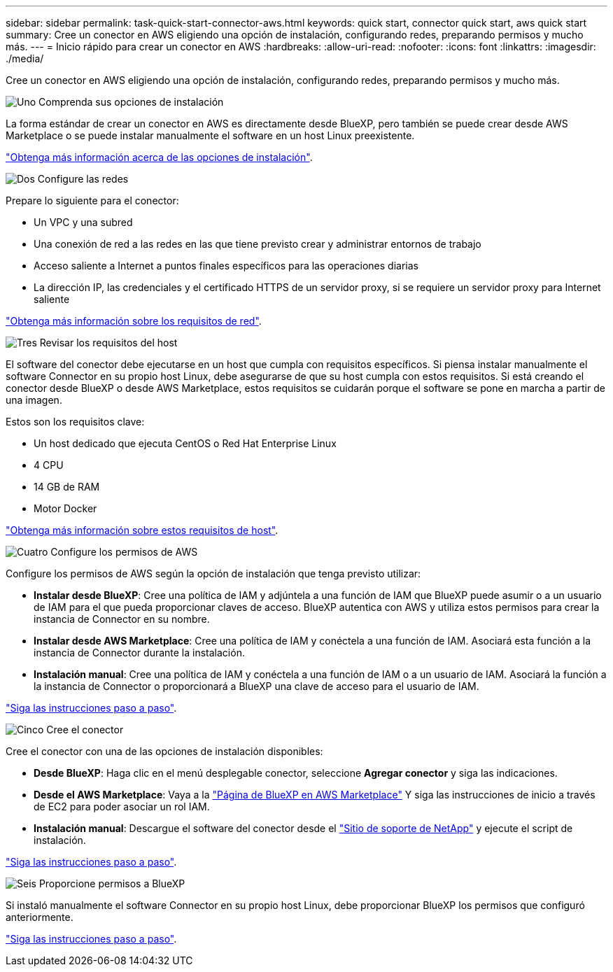 ---
sidebar: sidebar 
permalink: task-quick-start-connector-aws.html 
keywords: quick start, connector quick start, aws quick start 
summary: Cree un conector en AWS eligiendo una opción de instalación, configurando redes, preparando permisos y mucho más. 
---
= Inicio rápido para crear un conector en AWS
:hardbreaks:
:allow-uri-read: 
:nofooter: 
:icons: font
:linkattrs: 
:imagesdir: ./media/


[role="lead"]
Cree un conector en AWS eligiendo una opción de instalación, configurando redes, preparando permisos y mucho más.

.image:https://raw.githubusercontent.com/NetAppDocs/common/main/media/number-1.png["Uno"] Comprenda sus opciones de instalación
[role="quick-margin-para"]
La forma estándar de crear un conector en AWS es directamente desde BlueXP, pero también se puede crear desde AWS Marketplace o se puede instalar manualmente el software en un host Linux preexistente.

[role="quick-margin-para"]
link:concept-install-options-aws.html["Obtenga más información acerca de las opciones de instalación"].

.image:https://raw.githubusercontent.com/NetAppDocs/common/main/media/number-2.png["Dos"] Configure las redes
[role="quick-margin-para"]
Prepare lo siguiente para el conector:

[role="quick-margin-list"]
* Un VPC y una subred
* Una conexión de red a las redes en las que tiene previsto crear y administrar entornos de trabajo
* Acceso saliente a Internet a puntos finales específicos para las operaciones diarias
* La dirección IP, las credenciales y el certificado HTTPS de un servidor proxy, si se requiere un servidor proxy para Internet saliente


[role="quick-margin-para"]
link:task-set-up-networking-aws.html["Obtenga más información sobre los requisitos de red"].

.image:https://raw.githubusercontent.com/NetAppDocs/common/main/media/number-3.png["Tres"] Revisar los requisitos del host
[role="quick-margin-para"]
El software del conector debe ejecutarse en un host que cumpla con requisitos específicos. Si piensa instalar manualmente el software Connector en su propio host Linux, debe asegurarse de que su host cumpla con estos requisitos. Si está creando el conector desde BlueXP o desde AWS Marketplace, estos requisitos se cuidarán porque el software se pone en marcha a partir de una imagen.

[role="quick-margin-para"]
Estos son los requisitos clave:

[role="quick-margin-list"]
* Un host dedicado que ejecuta CentOS o Red Hat Enterprise Linux
* 4 CPU
* 14 GB de RAM
* Motor Docker


[role="quick-margin-para"]
link:reference-host-requirements-aws.html["Obtenga más información sobre estos requisitos de host"].

.image:https://raw.githubusercontent.com/NetAppDocs/common/main/media/number-4.png["Cuatro"] Configure los permisos de AWS
[role="quick-margin-para"]
Configure los permisos de AWS según la opción de instalación que tenga previsto utilizar:

[role="quick-margin-list"]
* *Instalar desde BlueXP*: Cree una política de IAM y adjúntela a una función de IAM que BlueXP puede asumir o a un usuario de IAM para el que pueda proporcionar claves de acceso. BlueXP autentica con AWS y utiliza estos permisos para crear la instancia de Connector en su nombre.
* *Instalar desde AWS Marketplace*: Cree una política de IAM y conéctela a una función de IAM. Asociará esta función a la instancia de Connector durante la instalación.
* *Instalación manual*: Cree una política de IAM y conéctela a una función de IAM o a un usuario de IAM. Asociará la función a la instancia de Connector o proporcionará a BlueXP una clave de acceso para el usuario de IAM.


[role="quick-margin-para"]
link:task-set-up-permissions-aws.html["Siga las instrucciones paso a paso"].

.image:https://raw.githubusercontent.com/NetAppDocs/common/main/media/number-5.png["Cinco"] Cree el conector
[role="quick-margin-para"]
Cree el conector con una de las opciones de instalación disponibles:

[role="quick-margin-list"]
* *Desde BlueXP*: Haga clic en el menú desplegable conector, seleccione *Agregar conector* y siga las indicaciones.
* *Desde el AWS Marketplace*: Vaya a la https://aws.amazon.com/marketplace/pp/B018REK8QG["Página de BlueXP en AWS Marketplace"^] Y siga las instrucciones de inicio a través de EC2 para poder asociar un rol IAM.
* *Instalación manual*: Descargue el software del conector desde el https://mysupport.netapp.com/site/products/all/details/cloud-manager/downloads-tab["Sitio de soporte de NetApp"] y ejecute el script de instalación.


[role="quick-margin-para"]
link:task-install-connector-aws.html["Siga las instrucciones paso a paso"].

.image:https://raw.githubusercontent.com/NetAppDocs/common/main/media/number-6.png["Seis"] Proporcione permisos a BlueXP
[role="quick-margin-para"]
Si instaló manualmente el software Connector en su propio host Linux, debe proporcionar BlueXP los permisos que configuró anteriormente.

[role="quick-margin-para"]
link:task-provide-permissions-aws.html["Siga las instrucciones paso a paso"].
